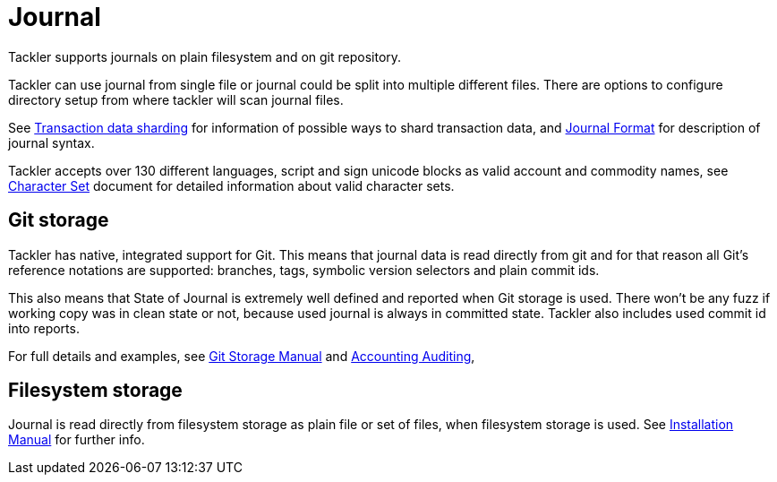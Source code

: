 = Journal
:page-date: 2019-03-29 00:00:00 Z
:page-last_modified_at: 2019-04-22 00:00:00 Z


Tackler supports journals on plain filesystem and on git repository.

Tackler can use journal from single file or journal could be split into multiple different files. 
There are options to configure directory setup from where tackler will scan journal files.

See xref:journal:sharding.adoc[Transaction data sharding] for information of possible ways to 
shard transaction data, and xref:journal:format.adoc[Journal Format] for description of journal syntax.

Tackler accepts over 130 different languages, script and sign unicode blocks as valid account
and commodity names, see xref:reference:charsets.adoc[Character Set] document for detailed information about
valid character sets.


== Git storage

Tackler has native, integrated support for Git. This means that journal data 
is read directly from git and for that reason all Git's reference notations
are supported: branches, tags, symbolic version selectors and 
plain commit ids.

This also means that State of Journal is extremely well defined
and reported  when Git storage is used.
There won't be any fuzz if working copy was in clean state or not, 
because used journal is always in committed state.
Tackler also includes used commit id  into reports.

For full details and examples, 
see xref:journal:git-storage.adoc[Git Storage Manual]
and xref:usage:auditing.adoc[Accounting Auditing], 


== Filesystem storage

Journal is read directly from filesystem storage as plain file or set of files, 
when filesystem storage is used. See xref:ROOT:installation.adoc[Installation Manual] 
for further info.
